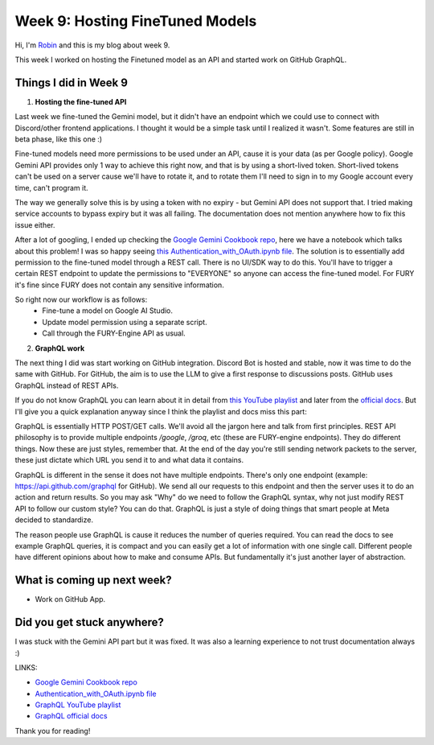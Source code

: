 Week 9: Hosting FineTuned Models
================================

.. post:: Aug 15 2024
    :author: Robin Roy
    :tags: google
    :category: gsoc

Hi, I'm `Robin <https://github.com/robinroy03>`_ and this is my blog about week 9.

This week I worked on hosting the Finetuned model as an API and started work on GitHub GraphQL.

Things I did in Week 9
----------------------

1) **Hosting the fine-tuned API**

Last week we fine-tuned the Gemini model, but it didn't have an endpoint which we could use to connect with Discord/other frontend applications. I thought it would be a simple task until I realized it wasn't. Some features are still in beta phase, like this one :)

Fine-tuned models need more permissions to be used under an API, cause it is your data (as per Google policy). Google Gemini API provides only 1 way to achieve this right now, and that is by using a short-lived token. Short-lived tokens can't be used on a server cause we'll have to rotate it, and to rotate them I'll need to sign in to my Google account every time, can't program it.

The way we generally solve this is by using a token with no expiry - but Gemini API does not support that. I tried making service accounts to bypass expiry but it was all failing. The documentation does not mention anywhere how to fix this issue either.

After a lot of googling, I ended up checking the `Google Gemini Cookbook repo <https://github.com/google-gemini/cookbook/>`_, here we have a notebook which talks about this problem! I was so happy seeing `this Authentication_with_OAuth.ipynb file <https://github.com/google-gemini/cookbook/blob/main/quickstarts/Authentication_with_OAuth.ipynb>`_. The solution is to essentially add permission to the fine-tuned model through a REST call. There is no UI/SDK way to do this. You'll have to trigger a certain REST endpoint to update the permissions to "EVERYONE" so anyone can access the fine-tuned model. For FURY it's fine since FURY does not contain any sensitive information.

So right now our workflow is as follows:
 - Fine-tune a model on Google AI Studio.
 - Update model permission using a separate script.
 - Call through the FURY-Engine API as usual.


2) **GraphQL work**

The next thing I did was start working on GitHub integration. Discord Bot is hosted and stable, now it was time to do the same with GitHub. For GitHub, the aim is to use the LLM to give a first response to discussions posts. GitHub uses GraphQL instead of REST APIs.

If you do not know GraphQL you can learn about it in detail from `this YouTube playlist <https://www.youtube.com/playlist?list=PL4cUxeGkcC9gUxtblNUahcsg0WLxmrK_y>`_ and later from the `official docs <https://graphql.org/>`_. But I'll give you a quick explanation anyway since I think the playlist and docs miss this part:

GraphQL is essentially HTTP POST/GET calls. We'll avoid all the jargon here and talk from first principles. REST API philosophy is to provide multiple endpoints `/google`, `/groq`, etc (these are FURY-engine endpoints). They do different things. Now these are just styles, remember that. At the end of the day you're still sending network packets to the server, these just dictate which URL you send it to and what data it contains.

GraphQL is different in the sense it does not have multiple endpoints. There's only one endpoint (example: https://api.github.com/graphql for GitHub). We send all our requests to this endpoint and then the server uses it to do an action and return results. So you may ask "Why" do we need to follow the GraphQL syntax, why not just modify REST API to follow our custom style? You can do that. GraphQL is just a style of doing things that smart people at Meta decided to standardize.

The reason people use GraphQL is cause it reduces the number of queries required. You can read the docs to see example GraphQL queries, it is compact and you can easily get a lot of information with one single call. Different people have different opinions about how to make and consume APIs. But fundamentally it's just another layer of abstraction.

What is coming up next week?
----------------------------

- Work on GitHub App.


Did you get stuck anywhere?
---------------------------

I was stuck with the Gemini API part but it was fixed. It was also a learning experience to not trust documentation always :)


LINKS:

- `Google Gemini Cookbook repo <https://github.com/google-gemini/cookbook/>`_
- `Authentication_with_OAuth.ipynb file <https://github.com/google-gemini/cookbook/blob/main/quickstarts/Authentication_with_OAuth.ipynb>`_
- `GraphQL YouTube playlist <https://www.youtube.com/playlist?list=PL4cUxeGkcC9gUxtblNUahcsg0WLxmrK_y>`_
- `GraphQL official docs <https://graphql.org/>`_

Thank you for reading!
